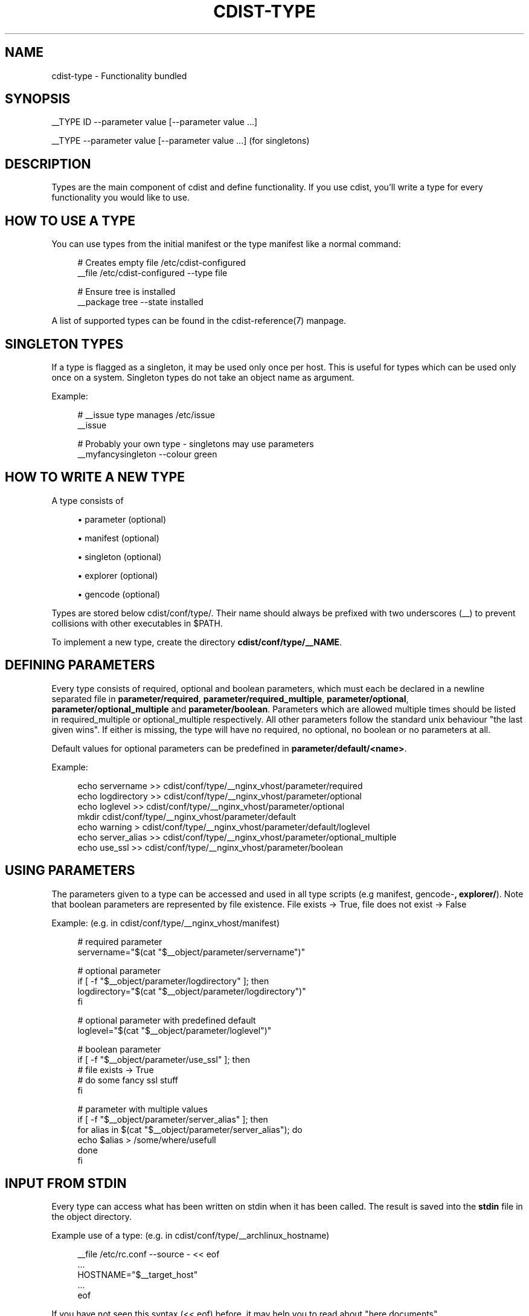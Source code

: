 '\" t
.\"     Title: cdist-type
.\"    Author: Nico Schottelius <nico-cdist--@--schottelius.org>
.\" Generator: DocBook XSL Stylesheets v1.78.1 <http://docbook.sf.net/>
.\"      Date: 12/02/2013
.\"    Manual: \ \&
.\"    Source: \ \&
.\"  Language: English
.\"
.TH "CDIST\-TYPE" "7" "12/02/2013" "\ \&" "\ \&"
.\" -----------------------------------------------------------------
.\" * Define some portability stuff
.\" -----------------------------------------------------------------
.\" ~~~~~~~~~~~~~~~~~~~~~~~~~~~~~~~~~~~~~~~~~~~~~~~~~~~~~~~~~~~~~~~~~
.\" http://bugs.debian.org/507673
.\" http://lists.gnu.org/archive/html/groff/2009-02/msg00013.html
.\" ~~~~~~~~~~~~~~~~~~~~~~~~~~~~~~~~~~~~~~~~~~~~~~~~~~~~~~~~~~~~~~~~~
.ie \n(.g .ds Aq \(aq
.el       .ds Aq '
.\" -----------------------------------------------------------------
.\" * set default formatting
.\" -----------------------------------------------------------------
.\" disable hyphenation
.nh
.\" disable justification (adjust text to left margin only)
.ad l
.\" -----------------------------------------------------------------
.\" * MAIN CONTENT STARTS HERE *
.\" -----------------------------------------------------------------
.SH "NAME"
cdist-type \- Functionality bundled
.SH "SYNOPSIS"
.sp
__TYPE ID \-\-parameter value [\-\-parameter value \&...]
.sp
__TYPE \-\-parameter value [\-\-parameter value \&...] (for singletons)
.SH "DESCRIPTION"
.sp
Types are the main component of cdist and define functionality\&. If you use cdist, you\(cqll write a type for every functionality you would like to use\&.
.SH "HOW TO USE A TYPE"
.sp
You can use types from the initial manifest or the type manifest like a normal command:
.sp
.if n \{\
.RS 4
.\}
.nf
# Creates empty file /etc/cdist\-configured
__file /etc/cdist\-configured \-\-type file

# Ensure tree is installed
__package tree \-\-state installed
.fi
.if n \{\
.RE
.\}
.sp
A list of supported types can be found in the cdist\-reference(7) manpage\&.
.SH "SINGLETON TYPES"
.sp
If a type is flagged as a singleton, it may be used only once per host\&. This is useful for types which can be used only once on a system\&. Singleton types do not take an object name as argument\&.
.sp
Example:
.sp
.if n \{\
.RS 4
.\}
.nf
# __issue type manages /etc/issue
__issue

# Probably your own type \- singletons may use parameters
__myfancysingleton \-\-colour green
.fi
.if n \{\
.RE
.\}
.SH "HOW TO WRITE A NEW TYPE"
.sp
A type consists of
.sp
.RS 4
.ie n \{\
\h'-04'\(bu\h'+03'\c
.\}
.el \{\
.sp -1
.IP \(bu 2.3
.\}
parameter (optional)
.RE
.sp
.RS 4
.ie n \{\
\h'-04'\(bu\h'+03'\c
.\}
.el \{\
.sp -1
.IP \(bu 2.3
.\}
manifest (optional)
.RE
.sp
.RS 4
.ie n \{\
\h'-04'\(bu\h'+03'\c
.\}
.el \{\
.sp -1
.IP \(bu 2.3
.\}
singleton (optional)
.RE
.sp
.RS 4
.ie n \{\
\h'-04'\(bu\h'+03'\c
.\}
.el \{\
.sp -1
.IP \(bu 2.3
.\}
explorer (optional)
.RE
.sp
.RS 4
.ie n \{\
\h'-04'\(bu\h'+03'\c
.\}
.el \{\
.sp -1
.IP \(bu 2.3
.\}
gencode (optional)
.RE
.sp
Types are stored below cdist/conf/type/\&. Their name should always be prefixed with two underscores (__) to prevent collisions with other executables in $PATH\&.
.sp
To implement a new type, create the directory \fBcdist/conf/type/__NAME\fR\&.
.SH "DEFINING PARAMETERS"
.sp
Every type consists of required, optional and boolean parameters, which must each be declared in a newline separated file in \fB\fBparameter/required\fR\fR, \fB\fBparameter/required_multiple\fR\fR, \fB\fBparameter/optional\fR\fR, \fB\fBparameter/optional_multiple\fR\fR and \fB\fBparameter/boolean\fR\fR\&. Parameters which are allowed multiple times should be listed in required_multiple or optional_multiple respectively\&. All other parameters follow the standard unix behaviour "the last given wins"\&. If either is missing, the type will have no required, no optional, no boolean or no parameters at all\&.
.sp
Default values for optional parameters can be predefined in \fB\fBparameter/default/<name>\fR\fR\&.
.sp
Example:
.sp
.if n \{\
.RS 4
.\}
.nf
echo servername >> cdist/conf/type/__nginx_vhost/parameter/required
echo logdirectory >> cdist/conf/type/__nginx_vhost/parameter/optional
echo loglevel >> cdist/conf/type/__nginx_vhost/parameter/optional
mkdir cdist/conf/type/__nginx_vhost/parameter/default
echo warning > cdist/conf/type/__nginx_vhost/parameter/default/loglevel
echo server_alias >> cdist/conf/type/__nginx_vhost/parameter/optional_multiple
echo use_ssl >> cdist/conf/type/__nginx_vhost/parameter/boolean
.fi
.if n \{\
.RE
.\}
.SH "USING PARAMETERS"
.sp
The parameters given to a type can be accessed and used in all type scripts (e\&.g manifest, gencode\-\fB, explorer/\fR)\&. Note that boolean parameters are represented by file existence\&. File exists → True, file does not exist → False
.sp
Example: (e\&.g\&. in cdist/conf/type/__nginx_vhost/manifest)
.sp
.if n \{\
.RS 4
.\}
.nf
# required parameter
servername="$(cat "$__object/parameter/servername")"

# optional parameter
if [ \-f "$__object/parameter/logdirectory" ]; then
   logdirectory="$(cat "$__object/parameter/logdirectory")"
fi

# optional parameter with predefined default
loglevel="$(cat "$__object/parameter/loglevel")"

# boolean parameter
if [ \-f "$__object/parameter/use_ssl" ]; then
   # file exists \-> True
   # do some fancy ssl stuff
fi

# parameter with multiple values
if [ \-f "$__object/parameter/server_alias" ]; then
   for alias in $(cat "$__object/parameter/server_alias"); do
      echo $alias > /some/where/usefull
   done
fi
.fi
.if n \{\
.RE
.\}
.SH "INPUT FROM STDIN"
.sp
Every type can access what has been written on stdin when it has been called\&. The result is saved into the \fB\fBstdin\fR\fR file in the object directory\&.
.sp
Example use of a type: (e\&.g\&. in cdist/conf/type/__archlinux_hostname)
.sp
.if n \{\
.RS 4
.\}
.nf
__file /etc/rc\&.conf \-\-source \- << eof
\&.\&.\&.
HOSTNAME="$__target_host"
\&.\&.\&.
eof
.fi
.if n \{\
.RE
.\}
.sp
If you have not seen this syntax (<< eof) before, it may help you to read about "here documents"\&.
.sp
In the __file type, stdin is used as source for the file, if \- is used for source:
.sp
.if n \{\
.RS 4
.\}
.nf
    if [ \-f "$__object/parameter/source" ]; then
        source="$(cat "$__object/parameter/source")"
        if [ "$source" = "\-" ]; then
            source="$__object/stdin"
        fi
    \&.\&.\&.\&.
.fi
.if n \{\
.RE
.\}
.SH "WRITING THE MANIFEST"
.sp
In the manifest of a type you can use other types, so your type extends their functionality\&. A good example is the __package type, which in a shortened version looks like this:
.sp
.if n \{\
.RS 4
.\}
.nf
os="$(cat "$__global/explorer/os")"
case "$os" in
      archlinux) type="pacman" ;;
      debian|ubuntu) type="apt" ;;
      gentoo) type="emerge" ;;
      *)
         echo "Don\*(Aqt know how to manage packages on: $os" >&2
         exit 1
      ;;
esac

__package_$type "$@"
.fi
.if n \{\
.RE
.\}
.sp
As you can see, the type can reference different environment variables, which are documented in cdist\-reference(7)\&.
.sp
Always ensure the manifest is executable, otherwise cdist will not be able to execute it\&. For more information about manifests see cdist\-manifest(7)\&.
.SH "SINGLETON - ONE INSTANCE ONLY"
.sp
If you want to ensure that a type can only be used once per target, you can mark it as a singleton: Just create the (empty) file "singleton" in your type directory:
.sp
.if n \{\
.RS 4
.\}
.nf
touch cdist/conf/type/__NAME/singleton
.fi
.if n \{\
.RE
.\}
.sp
This will also change the way your type must be called:
.sp
.if n \{\
.RS 4
.\}
.nf
__YOURTYPE \-\-parameter value
.fi
.if n \{\
.RE
.\}
.sp
As you can see, the object ID is omitted, because it does not make any sense, if your type can be used only once\&.
.SH "THE TYPE EXPLORERS"
.sp
If a type needs to explore specific details, it can provide type specific explorers, which will be executed on the target for every created object\&.
.sp
The explorers are stored under the "explorer" directory below the type\&. It could for instance contain code to check the md5sum of a file on the client, like this (shortened version from the type __file):
.sp
.if n \{\
.RS 4
.\}
.nf
if [ \-f "$__object/parameter/destination" ]; then
   destination="$(cat "$__object/parameter/destination")"
else
   destination="/$__object_id"
fi

if [ \-e "$destination" ]; then
   md5sum < "$destination"
fi
.fi
.if n \{\
.RE
.\}
.SH "WRITING THE GENCODE SCRIPT"
.sp
There are two gencode scripts: \fB\fBgencode\-local\fR\fR and \fB\fBgencode\-remote\fR\fR\&. The output of gencode\-local is executed locally, whereas the output of gencode\-remote is executed on the target\&. The gencode scripts can make use of the parameters, the global explorers and the type specific explorers\&.
.sp
If the gencode scripts encounters an error, it should print diagnostic messages to stderr and exit non\-zero\&. If you need to debug the gencode script, you can write to stderr:
.sp
.if n \{\
.RS 4
.\}
.nf
# Debug output to stderr
echo "My fancy debug line" >&2

# Output to be saved by cdist for execution on the target
echo "touch /etc/cdist\-configured"
.fi
.if n \{\
.RE
.\}
.SH "HINTS FOR TYPEWRITERS"
.sp
It must be assumed that the target is pretty dumb and thus does not have high level tools like ruby installed\&. If a type requires specific tools to be present on the target, there must be another type that provides this tool and the first type should create an object of the specific type\&.
.sp
If your type wants to save temporary data, that may be used by other types later on (for instance \fIfile), you can save them in the subdirectory "files" below $\fRobject (but you must create it yourself)\&. cdist will not touch this directory\&.
.sp
If your type contains static files, it\(cqs also recommended to place them in a folder named "files" within the type (again, because cdist guarantees to never ever touch this folder)\&.
.SH "HOW TO INCLUDE A TYPE INTO UPSTREAM CDIST"
.sp
If you think your type may be useful for others, ensure it works with the current master branch of cdist and have a look at cdist\-hacker(7) on how to submit it\&.
.SH "SEE ALSO"
.sp
.RS 4
.ie n \{\
\h'-04'\(bu\h'+03'\c
.\}
.el \{\
.sp -1
.IP \(bu 2.3
.\}
cdist\-explorer(7)
.RE
.sp
.RS 4
.ie n \{\
\h'-04'\(bu\h'+03'\c
.\}
.el \{\
.sp -1
.IP \(bu 2.3
.\}
cdist\-hacker(7)
.RE
.sp
.RS 4
.ie n \{\
\h'-04'\(bu\h'+03'\c
.\}
.el \{\
.sp -1
.IP \(bu 2.3
.\}
cdist\-stages(7)
.RE
.sp
.RS 4
.ie n \{\
\h'-04'\(bu\h'+03'\c
.\}
.el \{\
.sp -1
.IP \(bu 2.3
.\}
cdist\-tutorial(7)
.RE
.SH "COPYING"
.sp
Copyright (C) 2011\-2012 Nico Schottelius\&. Free use of this software is granted under the terms of the GNU General Public License version 3 (GPLv3)\&.
.SH "AUTHOR"
.PP
\fBNico Schottelius\fR <\&nico\-cdist\-\-@\-\-schottelius\&.org\&>
.RS 4
Author.
.RE
